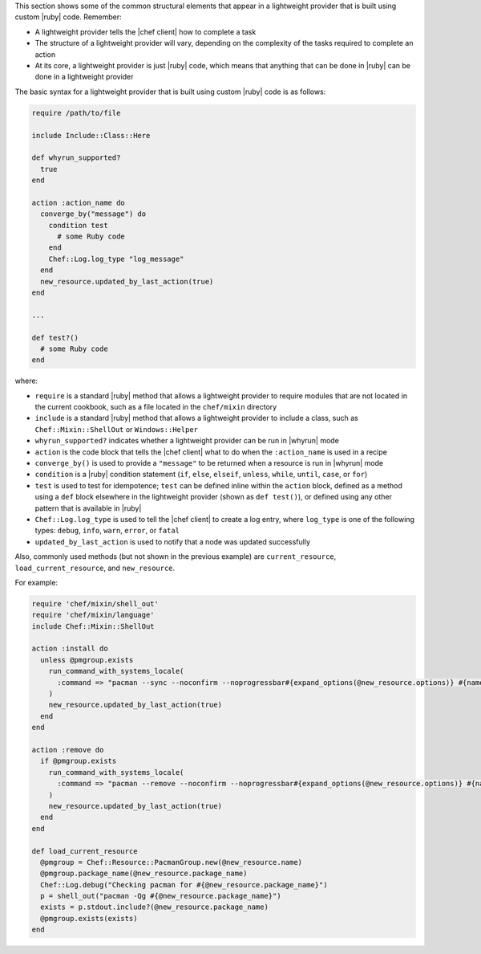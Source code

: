 .. The contents of this file are included in multiple topics.
.. This file should not be changed in a way that hinders its ability to appear in multiple documentation sets.


This section shows some of the common structural elements that appear in a lightweight provider that is built using custom |ruby| code. Remember:

* A lightweight provider tells the |chef client| how to complete a task
* The structure of a lightweight provider will vary, depending on the complexity of the tasks required to complete an action
* At its core, a lightweight provider is just |ruby| code, which means that anything that can be done in |ruby| can be done in a lightweight provider

The basic syntax for a lightweight provider that is built using custom |ruby| code is as follows:

.. code-block:: ruby

   require /path/to/file

   include Include::Class::Here

   def whyrun_supported?
     true
   end

   action :action_name do
     converge_by("message") do
       condition test
         # some Ruby code
       end
       Chef::Log.log_type "log_message"
     end
     new_resource.updated_by_last_action(true)
   end

   ...

   def test?()
     # some Ruby code
   end

where:

* ``require`` is a standard |ruby| method that allows a lightweight provider to require modules that are not located in the current cookbook, such as a file located in the ``chef/mixin`` directory
* ``include`` is a standard |ruby| method that allows a lightweight provider to include a class, such as ``Chef::Mixin::ShellOut`` or ``Windows::Helper``
* ``whyrun_supported?`` indicates whether a lightweight provider can be run in |whyrun| mode
* ``action`` is the code block that tells the |chef client| what to do when the ``:action_name`` is used in a recipe
* ``converge_by()`` is used to provide a ``"message"`` to be returned when a resource is run in |whyrun| mode
* ``condition`` is a |ruby| condition statement (``if``, ``else``, ``elseif``, ``unless``, ``while``, ``until``, ``case``, or ``for``)
* ``test`` is used to test for idempotence; ``test`` can be defined inline within the ``action`` block, defined as a method using a ``def`` block elsewhere in the lightweight provider (shown as ``def test()``), or defined using any other pattern that is available in |ruby|
* ``Chef::Log.log_type`` is used to tell the |chef client| to create a log entry, where ``log_type`` is one of the following types: ``debug``, ``info``, ``warn``, ``error``, or ``fatal``
* ``updated_by_last_action`` is used to notify that a node was updated successfully

Also, commonly used methods (but not shown in the previous example) are ``current_resource``, ``load_current_resource``, and ``new_resource``.

For example:

.. code-block:: ruby

.. code-block:: ruby

   require 'chef/mixin/shell_out'
   require 'chef/mixin/language'
   include Chef::Mixin::ShellOut

   action :install do
     unless @pmgroup.exists
       run_command_with_systems_locale(
         :command => "pacman --sync --noconfirm --noprogressbar#{expand_options(@new_resource.options)} #{name}"
       )
       new_resource.updated_by_last_action(true)
     end
   end

   action :remove do
     if @pmgroup.exists
       run_command_with_systems_locale(
         :command => "pacman --remove --noconfirm --noprogressbar#{expand_options(@new_resource.options)} #{name}"
       )
       new_resource.updated_by_last_action(true)
     end
   end

   def load_current_resource
     @pmgroup = Chef::Resource::PacmanGroup.new(@new_resource.name)
     @pmgroup.package_name(@new_resource.package_name)
     Chef::Log.debug("Checking pacman for #{@new_resource.package_name}")
     p = shell_out("pacman -Qg #{@new_resource.package_name}")
     exists = p.stdout.include?(@new_resource.package_name)
     @pmgroup.exists(exists)
   end

